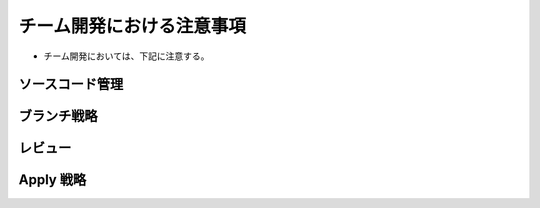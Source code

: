 チーム開発における注意事項
=================================

- チーム開発においては、下記に注意する。

ソースコード管理
-----------------------


ブランチ戦略
------------------


レビュー
----------------


Apply 戦略
-----------------

